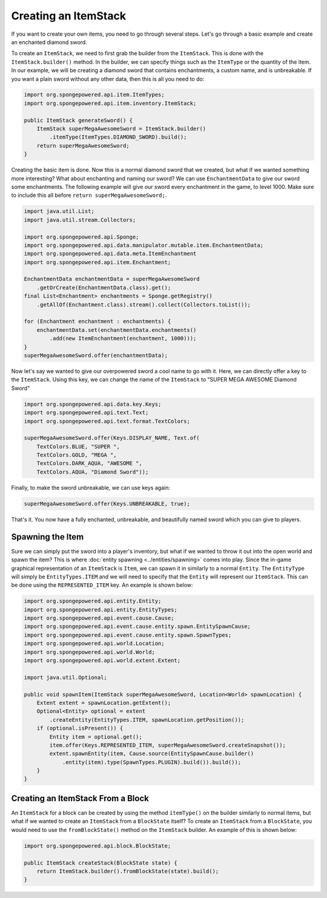 =====================
Creating an ItemStack
=====================

If you want to create your own items, you need to go through several steps. Let's go through a basic example and create
an enchanted diamond sword.

To create an ``ItemStack``, we need to first grab the builder from the ``ItemStack``. This is done with the
``ItemStack.builder()`` method. In the builder, we can specify things such as the ``ItemType`` or the quantity of the
item. In our example, we will be creating a diamond sword that contains enchantments, a custom name, and is
unbreakable. If you want a plain sword without any other data, then this is all you need to do:

.. code-block:: java

    import org.spongepowered.api.item.ItemTypes;
    import org.spongepowered.api.item.inventory.ItemStack;

    public ItemStack generateSword() {
        ItemStack superMegaAwesomeSword = ItemStack.builder()
            .itemType(ItemTypes.DIAMOND_SWORD).build();
        return superMegaAwesomeSword;
    }

Creating the basic item is done. Now this is a normal diamond sword that we created, but what if we wanted something
more interesting? What about enchanting and naming our sword? We can use ``EnchantmentData`` to give our sword some
enchantments. The following example will give our sword every enchantment in the game, to level 1000. Make sure to
include this all before ``return superMegaAwesomeSword;``.

.. code-block:: java

    import java.util.List;
    import java.util.stream.Collectors;

    import org.spongepowered.api.Sponge;
    import org.spongepowered.api.data.manipulator.mutable.item.EnchantmentData;
    import org.spongepowered.api.data.meta.ItemEnchantment
    import org.spongepowered.api.item.Enchantment;

    EnchantmentData enchantmentData = superMegaAwesomeSword
        .getOrCreate(EnchantmentData.class).get();
    final List<Enchantment> enchantments = Sponge.getRegistry()
        .getAllOf(Enchantment.class).stream().collect(Collectors.toList());

    for (Enchantment enchantment : enchantments) {
        enchantmentData.set(enchantmentData.enchantments()
            .add(new ItemEnchantment(enchantment, 1000)));
    }
    superMegaAwesomeSword.offer(enchantmentData);

Now let's say we wanted to give our overpowered sword a cool name to go with it. Here, we can directly offer a key to
the ``ItemStack``. Using this key, we can change the name of the ``ItemStack`` to "SUPER MEGA AWESOME Diamond Sword"

.. code-block:: java

    import org.spongepowered.api.data.key.Keys;
    import org.spongepowered.api.text.Text;
    import org.spongepowered.api.text.format.TextColors;

    superMegaAwesomeSword.offer(Keys.DISPLAY_NAME, Text.of(
        TextColors.BLUE, "SUPER ",
        TextColors.GOLD, "MEGA ",
        TextColors.DARK_AQUA, "AWESOME ",
        TextColors.AQUA, "Diamond Sword"));

Finally, to make the sword unbreakable, we can use keys again:

.. code-block:: java

    superMegaAwesomeSword.offer(Keys.UNBREAKABLE, true);

That's it. You now have a fully enchanted, unbreakable, and beautifully named sword which you can give to players.

Spawning the Item
=================
Sure we can simply put the sword into a player's inventory, but what if we wanted to throw it out into the open world
and spawn the item? This is where :doc:`entity spawning <../entities/spawning>` comes into play. Since the in-game
graphical representation of an ``ItemStack`` is ``Item``, we can spawn it in similarly to a normal ``Entity``. The
``EntityType`` will simply be ``EntityTypes.ITEM`` and we will need to specify that the ``Entity`` will represent our
``ItemStack``. This can be done using the ``REPRESENTED_ITEM`` key. An example is shown below:

.. code-block:: java

    import org.spongepowered.api.entity.Entity;
    import org.spongepowered.api.entity.EntityTypes;
    import org.spongepowered.api.event.cause.Cause;
    import org.spongepowered.api.event.cause.entity.spawn.EntitySpawnCause;
    import org.spongepowered.api.event.cause.entity.spawn.SpawnTypes;
    import org.spongepowered.api.world.Location;
    import org.spongepowered.api.world.World;
    import org.spongepowered.api.world.extent.Extent;

    import java.util.Optional;
    
    public void spawnItem(ItemStack superMegaAwesomeSword, Location<World> spawnLocation) {
        Extent extent = spawnLocation.getExtent();
        Optional<Entity> optional = extent
            .createEntity(EntityTypes.ITEM, spawnLocation.getPosition());
        if (optional.isPresent()) {
            Entity item = optional.get();
            item.offer(Keys.REPRESENTED_ITEM, superMegaAwesomeSword.createSnapshot());
            extent.spawnEntity(item, Cause.source(EntitySpawnCause.builder()
                .entity(item).type(SpawnTypes.PLUGIN).build()).build());
        }
    }

Creating an ItemStack From a Block
==================================

An ``ItemStack`` for a block can be created by using the method ``itemType()`` on the builder similarly to normal
items, but what if we wanted to create an ``ItemStack`` from a ``BlockState`` itself? To create an ``ItemStack`` from a
``BlockState``, you would need to use the ``fromBlockState()`` method on the ``ItemStack`` builder. An example of this
is shown below:

.. code-block:: java

    import org.spongepowered.api.block.BlockState;

    public ItemStack createStack(BlockState state) {
        return ItemStack.builder().fromBlockState(state).build();
    }
